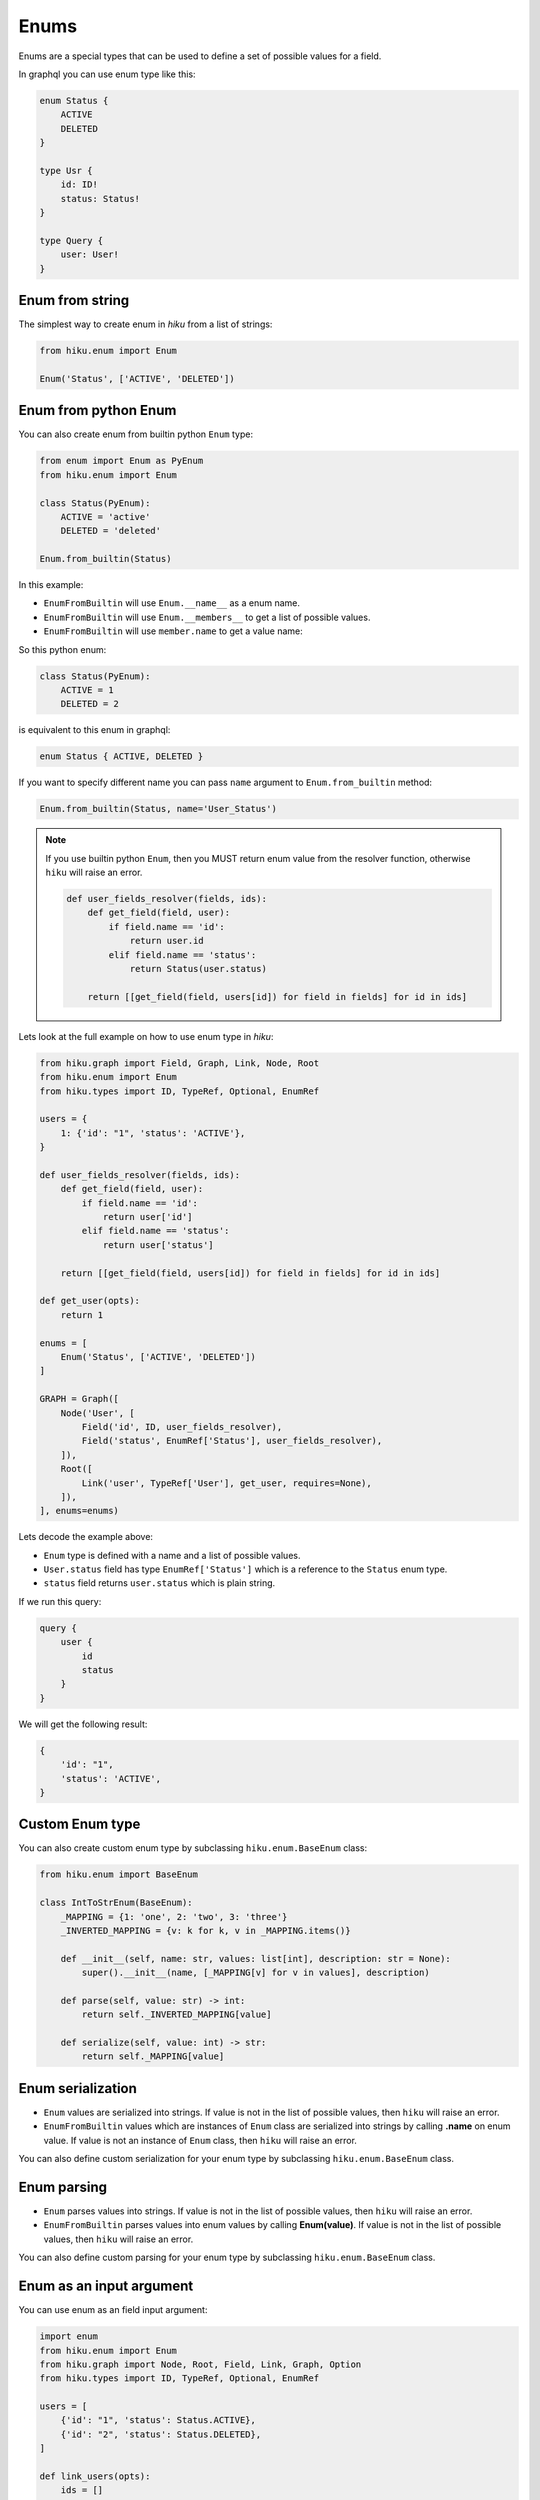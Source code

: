 Enums
=====

.. _enums-doc:

Enums are a special types that can be used to define a set of possible values for a field.

In graphql you can use enum type like this:

.. code-block::

    enum Status {
        ACTIVE
        DELETED
    }

    type Usr {
        id: ID!
        status: Status!
    }

    type Query {
        user: User!
    }


Enum from string
----------------

The simplest way to create enum in `hiku` from a list of strings:

.. code-block:: python

    from hiku.enum import Enum

    Enum('Status', ['ACTIVE', 'DELETED'])

Enum from python Enum
---------------------

You can also create enum from builtin python ``Enum`` type:

.. code-block:: python

    from enum import Enum as PyEnum
    from hiku.enum import Enum

    class Status(PyEnum):
        ACTIVE = 'active'
        DELETED = 'deleted'

    Enum.from_builtin(Status)

In this example:

- ``EnumFromBuiltin`` will use ``Enum.__name__`` as a enum name.
- ``EnumFromBuiltin`` will use ``Enum.__members__`` to get a list of possible values.
- ``EnumFromBuiltin`` will use ``member.name`` to get a value name:

So this python enum:

.. code-block:: python

    class Status(PyEnum):
        ACTIVE = 1
        DELETED = 2

is equivalent to this enum in graphql:

.. code-block:: python

    enum Status { ACTIVE, DELETED }

If you want to specify different name you can pass ``name`` argument to ``Enum.from_builtin`` method:

.. code-block:: python

    Enum.from_builtin(Status, name='User_Status')

.. note::

    If you use builtin python ``Enum``, then you MUST return enum value from the resolver function, otherwise ``hiku`` will raise an error.

    .. code-block:: python

        def user_fields_resolver(fields, ids):
            def get_field(field, user):
                if field.name == 'id':
                    return user.id
                elif field.name == 'status':
                    return Status(user.status)

            return [[get_field(field, users[id]) for field in fields] for id in ids]

Lets look at the full example on how to use enum type in `hiku`:

.. code-block:: python

    from hiku.graph import Field, Graph, Link, Node, Root
    from hiku.enum import Enum
    from hiku.types import ID, TypeRef, Optional, EnumRef

    users = {
        1: {'id': "1", 'status': 'ACTIVE'},
    }

    def user_fields_resolver(fields, ids):
        def get_field(field, user):
            if field.name == 'id':
                return user['id']
            elif field.name == 'status':
                return user['status']

        return [[get_field(field, users[id]) for field in fields] for id in ids]

    def get_user(opts):
        return 1

    enums = [
        Enum('Status', ['ACTIVE', 'DELETED'])
    ]

    GRAPH = Graph([
        Node('User', [
            Field('id', ID, user_fields_resolver),
            Field('status', EnumRef['Status'], user_fields_resolver),
        ]),
        Root([
            Link('user', TypeRef['User'], get_user, requires=None),
        ]),
    ], enums=enums)

Lets decode the example above:

- ``Enum`` type is defined with a name and a list of possible values.
- ``User.status`` field has type ``EnumRef['Status']`` which is a reference to the ``Status`` enum type.
- ``status`` field returns ``user.status`` which is plain string.

If we run this query:

.. code-block:: python

    query {
        user {
            id
            status
        }
    }

We will get the following result:

.. code-block::

    {
        'id': "1",
        'status': 'ACTIVE',
    }


Custom Enum type
----------------

You can also create custom enum type by subclassing ``hiku.enum.BaseEnum`` class:

.. code-block:: python

    from hiku.enum import BaseEnum

    class IntToStrEnum(BaseEnum):
        _MAPPING = {1: 'one', 2: 'two', 3: 'three'}
        _INVERTED_MAPPING = {v: k for k, v in _MAPPING.items()}

        def __init__(self, name: str, values: list[int], description: str = None):
            super().__init__(name, [_MAPPING[v] for v in values], description)

        def parse(self, value: str) -> int:
            return self._INVERTED_MAPPING[value]

        def serialize(self, value: int) -> str:
            return self._MAPPING[value]

Enum serialization
------------------

- ``Enum`` values are serialized into strings. If value is not in the list of possible values, then ``hiku`` will raise an error.
- ``EnumFromBuiltin`` values which are instances of ``Enum`` class are serialized into strings by calling **.name** on enum value. If value is not an instance of ``Enum`` class, then ``hiku`` will raise an error.

You can also define custom serialization for your enum type by subclassing ``hiku.enum.BaseEnum`` class.

Enum parsing
------------

- ``Enum`` parses values into strings. If value is not in the list of possible values, then ``hiku`` will raise an error.
- ``EnumFromBuiltin`` parses values into enum values by calling **Enum(value)**. If value is not in the list of possible values, then ``hiku`` will raise an error.

You can also define custom parsing for your enum type by subclassing ``hiku.enum.BaseEnum`` class.

Enum as an input argument
-------------------------

You can use enum as an field input argument:

.. code-block:: python

    import enum
    from hiku.enum import Enum
    from hiku.graph import Node, Root, Field, Link, Graph, Option
    from hiku.types import ID, TypeRef, Optional, EnumRef

    users = [
        {'id': "1", 'status': Status.ACTIVE},
        {'id': "2", 'status': Status.DELETED},
    ]

    def link_users(opts):
        ids = []
        for user in users:
            # here opts['status'] will be an instance of Status enum
            if user['status'] == opts['status']:
                ids.append(user.id)

       return ids


    class Status(enum.Enum):
        ACTIVE = 'active'
        DELETED = 'deleted'

    GRAPH = Graph([
        Node('User', [
            Field('id', ID, user_fields_resolver),
            Field('status', EnumRef['Status'], user_fields_resolver),
        ]),
        Root([
            Link(
                'users',
                Sequence[TypeRef['User']],
                link_users,
                requires=None,
                options=[
                    Option('status', EnumRef['Status'], default=Status.ACTIVE),
                ]
           ),
        ]),
    ], enums=[Enum.from_builtin(Status)])


Now you can use enum as a field argument:

.. code-block::

    query {
        users(status: DELETED) {
            id
            status
        }
    }

The result will be:

.. code-block::

    [{
        "id": "2",
        "status": "DELETED",
    }]
